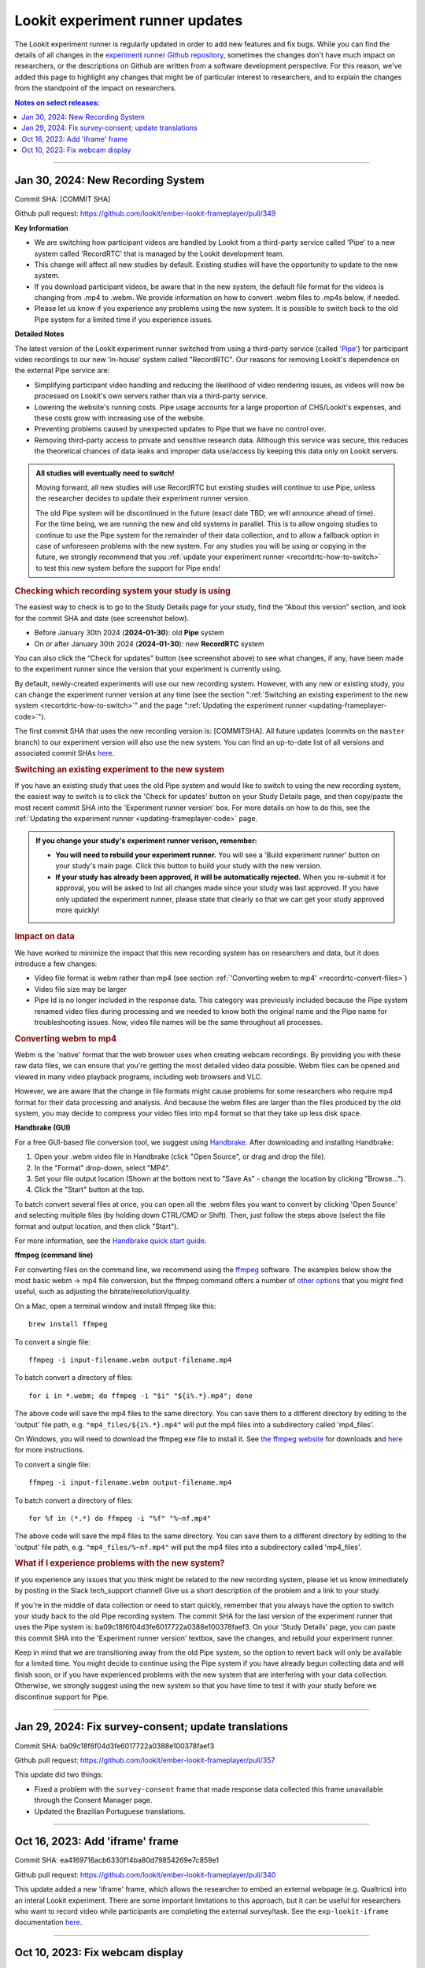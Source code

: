 .. _runner-releases:

#############################################
Lookit experiment runner updates
#############################################

The Lookit experiment runner is regularly updated in order to add new features and fix bugs. While you can find the details of all changes in the `experiment runner Github repository <https://github.com/lookit/ember-lookit-frameplayer/commits/master>`__, sometimes the changes don't have much impact on researchers, or the descriptions on Github are written from a software development perspective. For this reason, we've added this page to highlight any changes that might be of particular interest to researchers, and to explain the changes from the standpoint of the impact on researchers.

.. contents:: Notes on select releases:
   :depth: 1
   :local:
   :backlinks: none

----

Jan 30, 2024: New Recording System
-----------------------------------

Commit SHA: [COMMIT SHA]

Github pull request: https://github.com/lookit/ember-lookit-frameplayer/pull/349

**Key Information**

* We are switching how participant videos are handled by Lookit from a third-party service called 'Pipe' to a new system called 'RecordRTC' that is managed by the Lookit development team.
* This change will affect all new studies by default. Existing studies will have the opportunity to update to the new system.
* If you download participant videos, be aware that in the new system, the default file format for the videos is changing from .mp4 to .webm. We provide information on how to convert .webm files to .mp4s below, if needed.
* Please let us know if you experience any problems using the new system. It is possible to switch back to the old Pipe system for a limited time if you experience issues.

**Detailed Notes**

The latest version of the Lookit experiment runner switched from using a third-party service (called `'Pipe' <https://addpipe.com/>`__) for participant video recordings to our new 'in-house' system called "RecordRTC". Our reasons for removing Lookit's dependence on the external Pipe service are: 

* Simplifying participant video handling and reducing the likelihood of video rendering issues, as videos will now be processed on Lookit's own servers rather than via a third-party service.
* Lowering the website's running costs. Pipe usage accounts for a large proportion of CHS/Lookit's expenses, and these costs grow with increasing use of the website.
* Preventing problems caused by unexpected updates to Pipe that we have no control over.
* Removing third-party access to private and sensitive research data. Although this service was secure, this reduces the theoretical chances of data leaks and improper data use/access by keeping this data only on Lookit servers.

.. admonition:: All studies will eventually need to switch! 

   Moving forward, all new studies will use RecordRTC but existing studies will continue to use Pipe, unless the researcher decides to update their experiment runner version.

   The old Pipe system will be discontinued in the future (exact date TBD; we will announce ahead of time). For the time being, we are running the new and old systems in parallel. This is to allow ongoing studies to continue to use the Pipe system for the remainder of their data collection, and to allow a fallback option in case of unforeseen problems with the new system. For any studies you will be using or copying in the future, we strongly recommend that you :ref:`update your experiment runner <recortdrtc-how-to-switch>` to test this new system before the support for Pipe ends!


.. _recortdrtc-check-system:

.. rubric:: Checking which recording system your study is using

The easiest way to check is to go to the Study Details page for your study, find the “About this version” section, and look for the commit SHA and date (see screenshot below). 

* Before January 30th 2024 (**2024-01-30**): old **Pipe** system
* On or after January 30th 2024 (**2024-01-30**): new **RecordRTC** system

.. image:: _static/img/efp-releases-about-version.png
    :alt: Study Details page with information about the study's experiment runner version.

You can also click the “Check for updates” button (see screenshot above) to see what changes, if any, have been made to the experiment runner since the version that your experiment is currently using.

By default, newly-created experiments will use our new recording system. However, with any new or existing study, you can change the experiment runner version at any time (see the section ":ref:`Switching an existing experiment to the new system <recortdrtc-how-to-switch>`" and the page ":ref:`Updating the experiment runner <updating-frameplayer-code>`").

The first commit SHA that uses the new recording version is: [COMMITSHA]. All future updates (commits on the ``master`` branch) to our experiment version will also use the new system. You can find an up-to-date list of all versions and associated commit SHAs `here <https://github.com/lookit/ember-lookit-frameplayer/commits/master>`__. 

.. _recortdrtc-how-to-switch:

.. rubric:: Switching an existing experiment to the new system

If you have an existing study that uses the old Pipe system and would like to switch to using the new recording system, the easiest way to switch is to click the 'Check for updates' button on your Study Details page, and then copy/paste the most recent commit SHA into the 'Experiment runner version' box. For more details on how to do this, see the :ref:`Updating the experiment runner <updating-frameplayer-code>` page.

.. admonition:: If you change your study's experiment runner verison, remember: 

   * **You will need to rebuild your experiment runner.** You will see a 'Build experiment runner' button on your study's main page. Click this button to build your study with the new version.
   * **If your study has already been approved, it will be automatically rejected.** When you re-submit it for approval, you will be asked to list all changes made since your study was last approved. If you have only updated the experiment runner, please state that clearly so that we can get your study approved more quickly! 


.. _recordrtc-data-impact:

.. rubric:: Impact on data

We have worked to minimize the impact that this new recording system has on researchers and data, but it does introduce a few changes:

* Video file format is webm rather than mp4 (see section :ref:`'Converting webm to mp4' <recordrtc-convert-files>`)
* Video file size may be larger
* Pipe Id is no longer included in the response data. This category was previously included because the Pipe system renamed video files during processing and we needed to know both the original name and the Pipe name for troubleshooting issues. Now, video file names will be the same throughout all processes.

.. _recordrtc-convert-files:

.. rubric:: Converting webm to mp4

Webm is the 'native' format that the web browser uses when creating webcam recordings. By providing you with these raw data files, we can ensure that you're getting the most detailed video data possible. Webm files can be opened and viewed in many video playback programs, including web browsers and VLC. 

However, we are aware that the change in file formats might cause problems for some researchers who require mp4 format for their data processing and analysis. And because the webm files are larger than the files produced by the old system, you may decide to compress your video files into mp4 format so that they take up less disk space. 

**Handbrake (GUI)**

For a free GUI-based file conversion tool, we suggest using `Handbrake <https://handbrake.fr/>`__. After downloading and installing Handbrake: 

1. Open your .webm video file in Handbrake (click "Open Source", or drag and drop the file).
2. In the "Format" drop-down, select "MP4".
3. Set your file output location (Shown at the bottom next to "Save As" - change the location by clicking "Browse...").
4. Click the "Start" button at the top.  

To batch convert several files at once, you can open all the .webm files you want to convert by clicking 'Open Source' and selecting multiple files (by holding down CTRL/CMD or Shift). Then, just follow the steps above (select the file format and output location, and then click "Start").

For more information, see the `Handbrake quick start guide <https://handbrake.fr/docs/en/1.7.0/introduction/quick-start.html>`__.

**ffmpeg (command line)**

For converting files on the command line, we recommend using the `ffmpeg <https://www.ffmpeg.org/>`__ software. The examples below show the most basic webm -> mp4 file conversion, but the ffmpeg command offers a number of `other options <https://www.ffmpeg.org/ffmpeg.html#Main-options>`__ that you might find useful, such as adjusting the bitrate/resolution/quality. 

On a Mac, open a terminal window and install ffmpeg like this::

   brew install ffmpeg

To convert a single file::

   ffmpeg -i input-filename.webm output-filename.mp4

To batch convert a directory of files::

   for i in *.webm; do ffmpeg -i "$i" "${i%.*}.mp4"; done

The above code will save the mp4 files to the same directory. You can save them to a different directory by editing to the 'output' file path, e.g. ``"mp4_files/${i%.*}.mp4"`` will put the mp4 files into a subdirectory called 'mp4_files'.

On Windows, you will need to download the ffmpeg exe file to install it. See `the ffmpeg website <https://ffmpeg.org/download.html#build-windows>`__ for downloads and `here <https://phoenixnap.com/kb/ffmpeg-windows>`__ for more instructions.

To convert a single file::

   ffmpeg -i input-filename.webm output-filename.mp4

To batch convert a directory of files::

   for %f in (*.*) do ffmpeg -i "%f" "%~nf.mp4"

The above code will save the mp4 files to the same directory. You can save them to a different directory by editing to the 'output' file path, e.g. ``"mp4_files/%~nf.mp4"`` will put the mp4 files into a subdirectory called 'mp4_files'.


.. _recordrtc-issues:

.. rubric:: What if I experience problems with the new system?

If you experience any issues that you think might be related to the new recording system, please let us know immediately by posting in the Slack tech_support channel! Give us a short description of the problem and a link to your study. 

If you're in the middle of data collection or need to start quickly, remember that you always have the option to switch your study back to the old Pipe recording system. The commit SHA for the last version of the experiment runner that uses the Pipe system is: ba09c18f6f04d3fe6017722a0388e100378faef3. On your 'Study Details' page, you can paste this commit SHA into the 'Experiment runner version' textbox, save the changes, and rebuild your experiment runner.

Keep in mind that we are transitioning away from the old Pipe system, so the option to revert back will only be available for a limited time. You might decide to continue using the Pipe system if you have already begun collecting data and will finish soon, or if you have experienced problems with the new system that are interfering with your data collection. Otherwise, we strongly suggest using the new system so that you have time to test it with your study before we discontinue support for Pipe.

----

Jan 29, 2024: Fix survey-consent; update translations
-----------------------------------------------------------

Commit SHA: ba09c18f6f04d3fe6017722a0388e100378faef3

Github pull request: https://github.com/lookit/ember-lookit-frameplayer/pull/357

This update did two things:

* Fixed a problem with the ``survey-consent`` frame that made response data collected this frame unavailable through the Consent Manager page.  
* Updated the Brazilian Portuguese translations.

----

Oct 16, 2023: Add 'iframe' frame
--------------------------------

Commit SHA: ea4169716acb6330f14ba80d79854269e7c859e1

Github pull request: https://github.com/lookit/ember-lookit-frameplayer/pull/340

This update added a new 'iframe' frame, which allows the researcher to embed an external webpage (e.g. Qualtrics) into an interal Lookit experiment. There are some important limitations to this approach, but it can be useful for researchers who want to record video while participants are completing the external survey/task. See the ``exp-lookit-iframe`` documentation `here <https://lookit.readthedocs.io/projects/frameplayer/en/latest/components/exp-lookit-iframe/doc.html>`_.

----

Oct 10, 2023: Fix webcam display 
----------------------------------

Commit SHA: bc5ffc1ab7b6c1d167d8434862d6bf4cc3bb4550

Github pull request: https://github.com/lookit/ember-lookit-frameplayer/pull/334

This change fixed the problem with the Pipe webcam display in the ``video-consent`` frame and other frames that display the webcam back to the participant. The problem was that the webcam video display box can cover up other elements on the page, including text and recording start/stop buttons. 

This update fixes the webcam display problem on the following frames:

* ``instructions``
* ``observation``
* ``video-assent``
* ``video-consent``
* ``webcam-display``
* ``video-config``
* ``video-config-quality``
